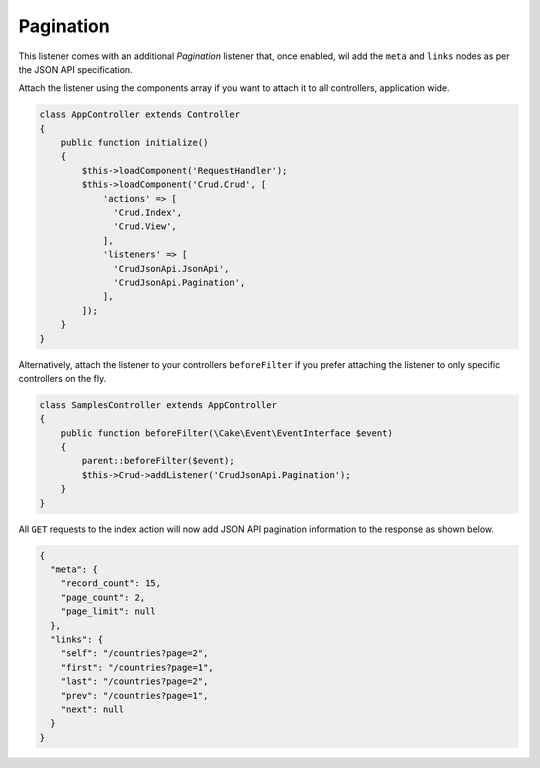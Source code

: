 Pagination
==========

This listener comes with an additional `Pagination` listener that, once enabled,
wil add the ``meta`` and ``links`` nodes as per the JSON API specification.

Attach the listener using the components array if you want to attach
it to all controllers, application wide.

.. code-block:: php

  class AppController extends Controller
  {
      public function initialize()
      {
          $this->loadComponent('RequestHandler');
          $this->loadComponent('Crud.Crud', [
              'actions' => [
                'Crud.Index',
                'Crud.View',
              ],
              'listeners' => [
                'CrudJsonApi.JsonApi',
                'CrudJsonApi.Pagination',
              ],
          ]);
      }
  }

Alternatively, attach the listener to your controllers ``beforeFilter``
if you prefer attaching the listener to only specific controllers on the fly.

.. code-block:: php

  class SamplesController extends AppController
  {
      public function beforeFilter(\Cake\Event\EventInterface $event)
      {
          parent::beforeFilter($event);
          $this->Crud->addListener('CrudJsonApi.Pagination');
      }
  }

All ``GET`` requests to the index action will now add
JSON API pagination information to the response as shown below.

.. code-block:: json

  {
    "meta": {
      "record_count": 15,
      "page_count": 2,
      "page_limit": null
    },
    "links": {
      "self": "/countries?page=2",
      "first": "/countries?page=1",
      "last": "/countries?page=2",
      "prev": "/countries?page=1",
      "next": null
    }
  }
